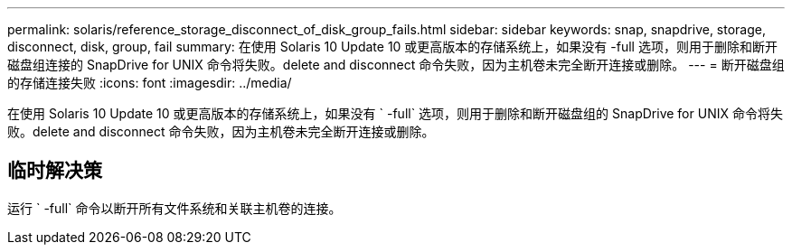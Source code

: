 ---
permalink: solaris/reference_storage_disconnect_of_disk_group_fails.html 
sidebar: sidebar 
keywords: snap, snapdrive, storage, disconnect, disk, group, fail 
summary: 在使用 Solaris 10 Update 10 或更高版本的存储系统上，如果没有 -full 选项，则用于删除和断开磁盘组连接的 SnapDrive for UNIX 命令将失败。delete and disconnect 命令失败，因为主机卷未完全断开连接或删除。 
---
= 断开磁盘组的存储连接失败
:icons: font
:imagesdir: ../media/


[role="lead"]
在使用 Solaris 10 Update 10 或更高版本的存储系统上，如果没有 ` -full` 选项，则用于删除和断开磁盘组的 SnapDrive for UNIX 命令将失败。delete and disconnect 命令失败，因为主机卷未完全断开连接或删除。



== 临时解决策

运行 ` -full` 命令以断开所有文件系统和关联主机卷的连接。
